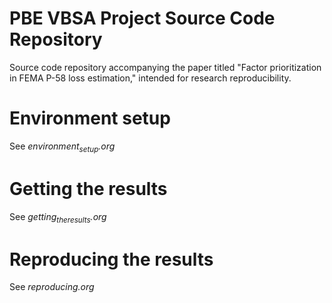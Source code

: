 * PBE VBSA Project Source Code Repository

Source code repository accompanying the paper titled "Factor prioritization in FEMA P-58 loss estimation," intended for research reproducibility.

* Environment setup

See [[environment_setup.org][environment_setup.org]]

* Getting the results

See [[getting_the_results.org][getting_the_results.org]]

* Reproducing the results

See [[reproducing.org][reproducing.org]]
